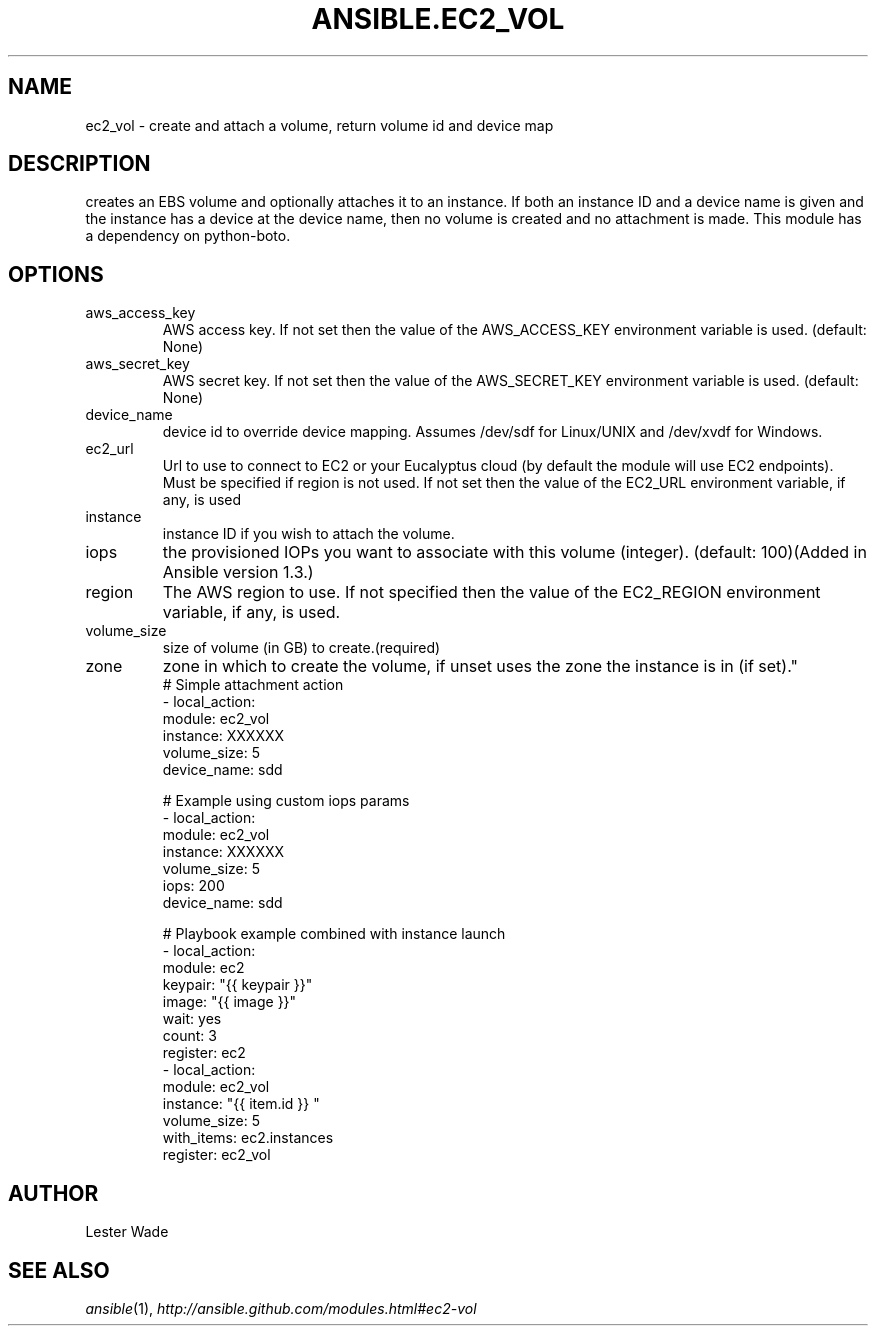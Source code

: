 .TH ANSIBLE.EC2_VOL 3 "2013-09-13" "1.3.0" "ANSIBLE MODULES"
." generated from library/cloud/ec2_vol
.SH NAME
ec2_vol \- create and attach a volume, return volume id and device map
." ------ DESCRIPTION
.SH DESCRIPTION
.PP
creates an EBS volume and optionally attaches it to an instance.  If both an instance ID and a device name is given and the instance has a device at the device name, then no volume is created and no attachment is made.  This module has a dependency on python-boto. 
." ------ OPTIONS
."
."
.SH OPTIONS
   
.IP aws_access_key
AWS access key. If not set then the value of the AWS_ACCESS_KEY environment variable is used. (default: None)   
.IP aws_secret_key
AWS secret key. If not set then the value of the AWS_SECRET_KEY environment variable is used. (default: None)   
.IP device_name
device id to override device mapping. Assumes /dev/sdf for Linux/UNIX and /dev/xvdf for Windows.   
.IP ec2_url
Url to use to connect to EC2 or your Eucalyptus cloud (by default the module will use EC2 endpoints).  Must be specified if region is not used. If not set then the value of the EC2_URL environment variable, if any, is used   
.IP instance
instance ID if you wish to attach the volume.   
.IP iops
the provisioned IOPs you want to associate with this volume (integer). (default: 100)(Added in Ansible version 1.3.)
   
.IP region
The AWS region to use. If not specified then the value of the EC2_REGION environment variable, if any, is used.   
.IP volume_size
size of volume (in GB) to create.(required)   
.IP zone
zone in which to create the volume, if unset uses the zone the instance is in (if set)."
."
." ------ NOTES
."
."
." ------ EXAMPLES
." ------ PLAINEXAMPLES
.nf
# Simple attachment action
- local_action: 
    module: ec2_vol 
    instance: XXXXXX 
    volume_size: 5 
    device_name: sdd

# Example using custom iops params   
- local_action: 
    module: ec2_vol 
    instance: XXXXXX 
    volume_size: 5 
    iops: 200
    device_name: sdd

# Playbook example combined with instance launch 
- local_action: 
    module: ec2 
    keypair: "{{ keypair }}"
    image: "{{ image }}"
    wait: yes 
    count: 3
    register: ec2
- local_action: 
    module: ec2_vol 
    instance: "{{ item.id }} " 
    volume_size: 5
    with_items: ec2.instances
    register: ec2_vol

.fi

." ------- AUTHOR
.SH AUTHOR
Lester Wade
.SH SEE ALSO
.IR ansible (1),
.I http://ansible.github.com/modules.html#ec2-vol